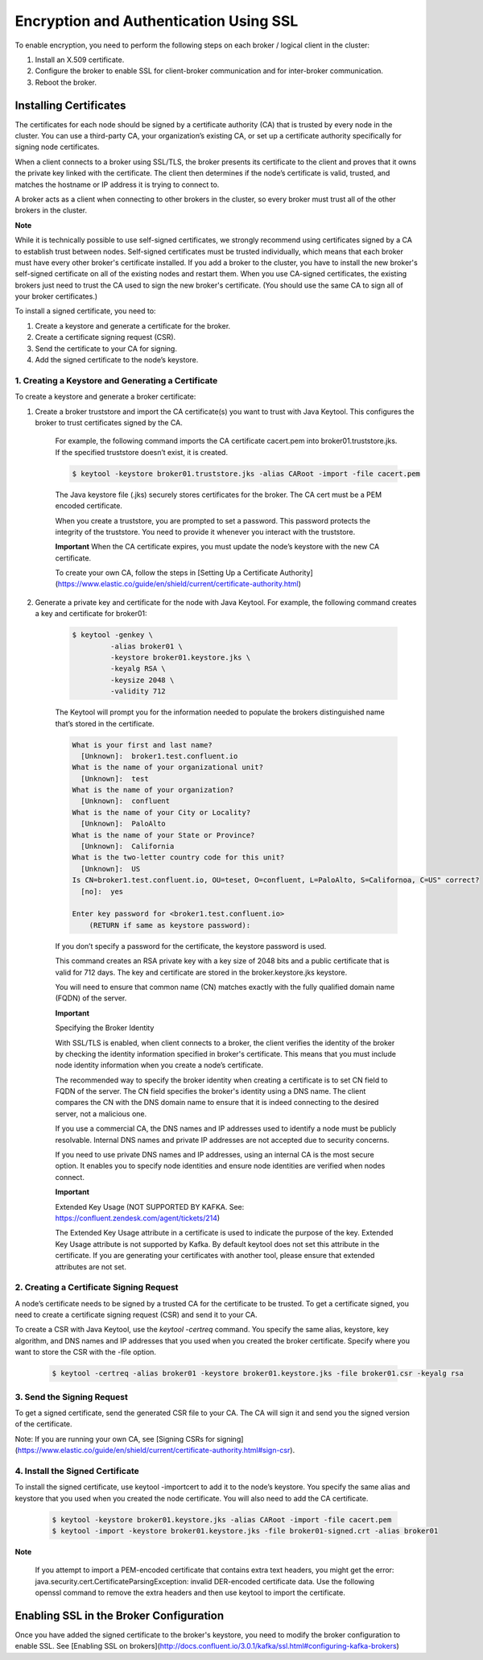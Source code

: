 Encryption and Authentication Using SSL
---------------------------------------

To enable encryption, you need to perform the following steps on each broker / logical client in the cluster:

1. Install an X.509 certificate.
2. Configure the broker to enable SSL for client-broker communication and for inter-broker communication.
3. Reboot the broker.

Installing Certificates
~~~~~~~~~~~~~~~~~~~~~~~

The certificates for each node should be signed by a certificate authority (CA) that is trusted by every node in the cluster. You can use a third-party CA, your organization’s existing CA, or set up a certificate authority specifically for signing node certificates.

When a client connects to a broker using SSL/TLS, the broker presents its certificate to the client and proves that it owns the private key linked with the certificate. The client then determines if the node’s certificate is valid, trusted, and matches the hostname or IP address it is trying to connect to.

A broker acts as a client when connecting to other brokers in the cluster, so every broker must trust all of the other brokers in the cluster.

**Note**

While it is technically possible to use self-signed certificates, we strongly recommend using certificates signed by a CA to establish trust between nodes. Self-signed certificates must be trusted individually, which means that each broker must have every other broker's certificate installed. If you add a broker to the cluster, you have to install the new broker's self-signed certificate on all of the existing nodes and restart them. When you use CA-signed certificates, the existing brokers just need to trust the CA used to sign the new broker's certificate. (You should use the same CA to sign all of your broker certificates.)

To install a signed certificate, you need to:

1. Create a keystore and generate a certificate for the broker.
2. Create a certificate signing request (CSR).
3. Send the certificate to your CA for signing.
4. Add the signed certificate to the node’s keystore.


1. Creating a Keystore and Generating a Certificate
^^^^^^^^^^^^^^^^^^^^^^^^^^^^^^^^^^^^^^^^^^^^^^^^^^^

To create a keystore and generate a broker certificate:

1. Create a broker truststore and import the CA certificate(s) you want to trust with Java Keytool. This configures the broker to trust certificates signed by the CA. 

	For example, the following command imports the CA certificate cacert.pem into broker01.truststore.jks. If the specified truststore doesn’t exist, it is created.
	
	.. sourcecode:: bash
		
		$ keytool -keystore broker01.truststore.jks -alias CARoot -import -file cacert.pem
			
	The Java keystore file (.jks) securely stores certificates for the broker. The CA cert must be a PEM encoded certificate.

	When you create a truststore, you are prompted to set a password. This password protects the integrity of the truststore. You need to provide it whenever you interact with the truststore.

	**Important** When the CA certificate expires, you must update the node’s keystore with the new CA certificate.

	To create your own CA, follow the steps in [Setting Up a Certificate Authority](https://www.elastic.co/guide/en/shield/current/certificate-authority.html)

2. Generate a private key and certificate for the node with Java Keytool. For example, the following command creates a key and certificate for broker01:

	.. sourcecode:: bash

		$ keytool -genkey \
			 -alias broker01 \
			 -keystore broker01.keystore.jks \
			 -keyalg RSA \
			 -keysize 2048 \
			 -validity 712 
	
	
	The Keytool will prompt you for the information needed to populate the brokers distinguished name that’s stored in the certificate. 

	.. sourcecode:: bash

		What is your first and last name?
		  [Unknown]:  broker1.test.confluent.io
		What is the name of your organizational unit?
		  [Unknown]:  test
		What is the name of your organization?
		  [Unknown]:  confluent
		What is the name of your City or Locality?
		  [Unknown]:  PaloAlto
		What is the name of your State or Province?
		  [Unknown]:  California
		What is the two-letter country code for this unit?
		  [Unknown]:  US
		Is CN=broker1.test.confluent.io, OU=teset, O=confluent, L=PaloAlto, S=Californoa, C=US" correct?
		  [no]:  yes
		
		Enter key password for <broker1.test.confluent.io>
		    (RETURN if same as keystore password):
	
	If you don’t specify a password for the certificate, the keystore password is used.

	This command creates an RSA private key with a key size of 2048 bits and a public certificate that is valid for 712 days. The key and certificate are stored in the broker.keystore.jks keystore.

	You will need to ensure that common name (CN) matches exactly with the fully qualified domain name (FQDN) of the server. 

	**Important**

	Specifying the Broker Identity
	
	With SSL/TLS is enabled, when client connects to a broker, the client verifies the identity of the broker by checking the identity information specified in broker's certificate. This means that you must include node identity information when you create a node’s certificate.

	The recommended way to specify the broker identity when creating a certificate is to set CN field to FQDN of the server. The CN field specifies the broker's identity using a DNS name. The client compares the CN with the DNS domain name to ensure that it is indeed connecting to the desired server, not a malicious one.

	If you use a commercial CA, the DNS names and IP addresses used to identify a node must be publicly resolvable. Internal DNS names and private IP addresses are not accepted due to security concerns.

	If you need to use private DNS names and IP addresses, using an internal CA is the most secure option. It enables you to specify node identities and ensure node identities are verified when nodes connect.
  
	**Important**
	
	Extended Key Usage (NOT SUPPORTED BY KAFKA. See: https://confluent.zendesk.com/agent/tickets/214)
	
	The Extended Key Usage attribute in a certificate is used to indicate the purpose of the key. Extended Key Usage attribute is not supported by Kafka. By default keytool does not set this attribute in the certificate. If you are generating your certificates with another tool, please ensure that extended attributes are not set.

2. Creating a Certificate Signing Request
^^^^^^^^^^^^^^^^^^^^^^^^^^^^^^^^^^^^^^^^^^^^^^^^^^^

A node’s certificate needs to be signed by a trusted CA for the certificate to be trusted. To get a certificate signed, you need to create a certificate signing request (CSR) and send it to your CA.

To create a CSR with Java Keytool, use the `keytool -certreq` command. You specify the same alias, keystore, key algorithm, and DNS names and IP addresses that you used when you created the broker certificate. Specify where you want to store the CSR with the -file option.

	.. sourcecode:: bash
		
		$ keytool -certreq -alias broker01 -keystore broker01.keystore.jks -file broker01.csr -keyalg rsa 

3. Send the Signing Request
^^^^^^^^^^^^^^^^^^^^^^^^^^^

To get a signed certificate, send the generated CSR file to your CA. The CA will sign it and send you the signed version of the certificate.

Note: If you are running your own CA, see [Signing CSRs for signing](https://www.elastic.co/guide/en/shield/current/certificate-authority.html#sign-csr).
 

4. Install the Signed Certificate
^^^^^^^^^^^^^^^^^^^^^^^^^^^^^^^^

To install the signed certificate, use keytool -importcert to add it to the node’s keystore. You specify the same alias and keystore that you used when you created the node certificate. You will also need to add the CA certificate.

	.. sourcecode:: bash

		$ keytool -keystore broker01.keystore.jks -alias CARoot -import -file cacert.pem
		$ keytool -import -keystore broker01.keystore.jks -file broker01-signed.crt -alias broker01


**Note**
	
  If you attempt to import a PEM-encoded certificate that contains extra text headers, you might get the error: 	java.security.cert.CertificateParsingException: invalid DER-encoded certificate data. Use the following openssl command to remove the extra headers and then use keytool to import the certificate.

  .. sourcecode:: bash
		$ openssl x509 -in broker01-signed.crt -out broker01-signed-noheaders.crt


Enabling SSL in the Broker Configuration
~~~~~~~~~~~~~~~~~~~~~~~~~~~~~~~~~~~~~~~~

Once you have added the signed certificate to the broker's keystore, you need to modify the broker configuration to enable SSL. See [Enabling SSL on brokers](http://docs.confluent.io/3.0.1/kafka/ssl.html#configuring-kafka-brokers) 